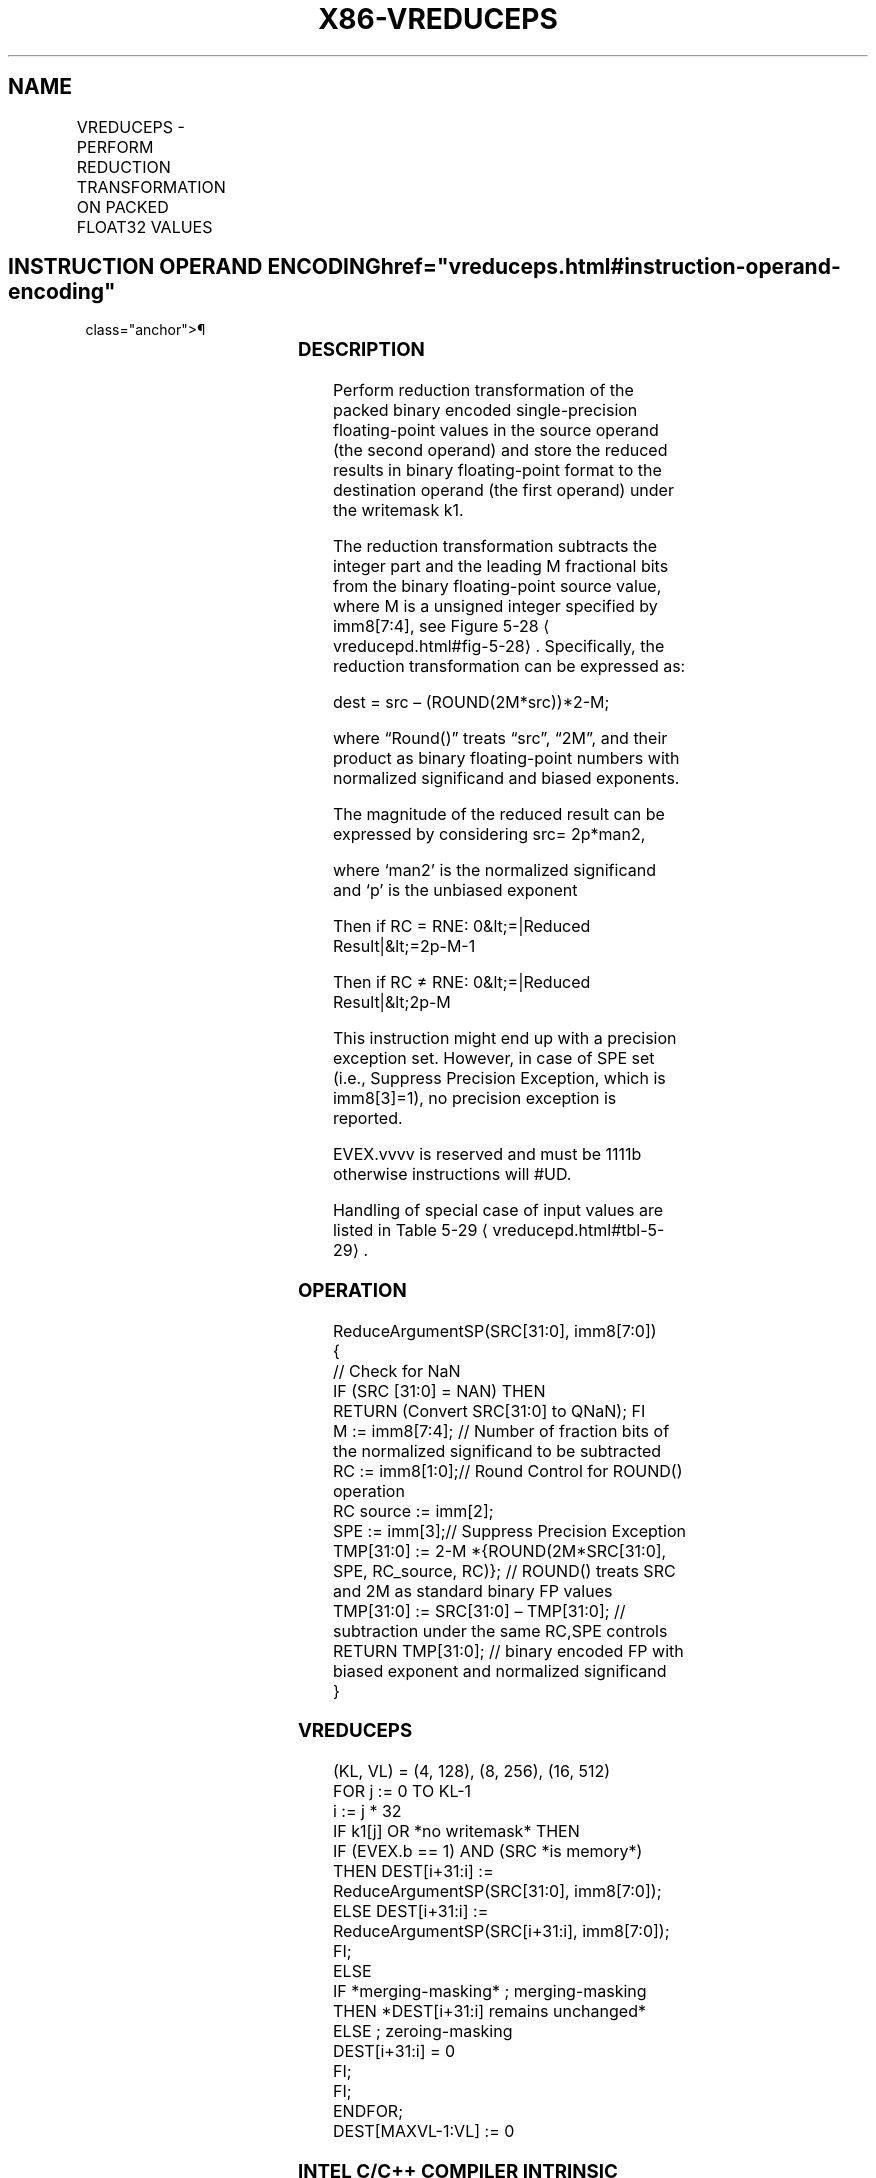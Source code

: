 '\" t
.nh
.TH "X86-VREDUCEPS" "7" "December 2023" "Intel" "Intel x86-64 ISA Manual"
.SH NAME
VREDUCEPS - PERFORM REDUCTION TRANSFORMATION ON PACKED FLOAT32 VALUES
.TS
allbox;
l l l l l 
l l l l l .
\fBOpcode/Instruction\fP	\fBOp/En\fP	\fB64/32 bit Mode Support\fP	\fBCPUID Feature Flag\fP	\fBDescription\fP
T{
EVEX.128.66.0F3A.W0 56 /r ib VREDUCEPS xmm1 {k1}{z}, xmm2/m128/m32bcst, imm8
T}	A	V/V	AVX512VL AVX512DQ	T{
Perform reduction transformation on packed single-precision floating-point values in xmm2/m128/m32bcst by subtracting a number of fraction bits specified by the imm8 field. Stores the result in xmm1 register under writemask k1.
T}
T{
EVEX.256.66.0F3A.W0 56 /r ib VREDUCEPS ymm1 {k1}{z}, ymm2/m256/m32bcst, imm8
T}	A	V/V	AVX512VL AVX512DQ	T{
Perform reduction transformation on packed single-precision floating-point values in ymm2/m256/m32bcst by subtracting a number of fraction bits specified by the imm8 field. Stores the result in ymm1 register under writemask k1.
T}
T{
EVEX.512.66.0F3A.W0 56 /r ib VREDUCEPS zmm1 {k1}{z}, zmm2/m512/m32bcst{sae}, imm8
T}	A	V/V	AVX512DQ	T{
Perform reduction transformation on packed single-precision floating-point values in zmm2/m512/m32bcst by subtracting a number of fraction bits specified by the imm8 field. Stores the result in zmm1 register under writemask k1.
T}
.TE

.SH INSTRUCTION OPERAND ENCODING  href="vreduceps.html#instruction-operand-encoding"
class="anchor">¶

.TS
allbox;
l l l l l l 
l l l l l l .
\fBOp/En\fP	\fBTuple Type\fP	\fBOperand 1\fP	\fBOperand 2\fP	\fBOperand 3\fP	\fBOperand 4\fP
A	Full	ModRM:reg (w)	ModRM:r/m (r)	imm8	N/A
.TE

.SS DESCRIPTION
Perform reduction transformation of the packed binary encoded
single-precision floating-point values in the source operand (the second
operand) and store the reduced results in binary floating-point format
to the destination operand (the first operand) under the writemask k1.

.PP
The reduction transformation subtracts the integer part and the leading
M fractional bits from the binary floating-point source value, where M
is a unsigned integer specified by imm8[7:4], see Figure
5-28
\[la]vreducepd.html#fig\-5\-28\[ra]\&. Specifically, the reduction
transformation can be expressed as:

.PP
dest = src – (ROUND(2M*src))*2-M;

.PP
where “Round()” treats “src”, “2M”, and their product as
binary floating-point numbers with normalized significand and biased
exponents.

.PP
The magnitude of the reduced result can be expressed by considering src=
2p*man2,

.PP
where ‘man2’ is the normalized significand and ‘p’ is the unbiased
exponent

.PP
Then if RC = RNE: 0&lt;=|Reduced Result|&lt;=2p-M-1

.PP
Then if RC ≠ RNE: 0&lt;=|Reduced Result|&lt;2p-M

.PP
This instruction might end up with a precision exception set. However,
in case of SPE set (i.e., Suppress Precision Exception, which is
imm8[3]=1), no precision exception is reported.

.PP
EVEX.vvvv is reserved and must be 1111b otherwise instructions will
#UD.

.PP
Handling of special case of input values are listed in Table
5-29
\[la]vreducepd.html#tbl\-5\-29\[ra]\&.

.SS OPERATION
.EX
ReduceArgumentSP(SRC[31:0], imm8[7:0])
{
    // Check for NaN
    IF (SRC [31:0] = NAN) THEN
        RETURN (Convert SRC[31:0] to QNaN); FI
    M := imm8[7:4]; // Number of fraction bits of the normalized significand to be subtracted
    RC := imm8[1:0];// Round Control for ROUND() operation
    RC source := imm[2];
    SPE := imm[3];// Suppress Precision Exception
    TMP[31:0] := 2-M *{ROUND(2M*SRC[31:0], SPE, RC_source, RC)}; // ROUND() treats SRC and 2M as standard binary FP values
    TMP[31:0] := SRC[31:0] – TMP[31:0]; // subtraction under the same RC,SPE controls
RETURN TMP[31:0]; // binary encoded FP with biased exponent and normalized significand
}
.EE

.SS VREDUCEPS
.EX
(KL, VL) = (4, 128), (8, 256), (16, 512)
FOR j := 0 TO KL-1
    i := j * 32
    IF k1[j] OR *no writemask* THEN
            IF (EVEX.b == 1) AND (SRC *is memory*)
                THEN DEST[i+31:i] := ReduceArgumentSP(SRC[31:0], imm8[7:0]);
                ELSE DEST[i+31:i] := ReduceArgumentSP(SRC[i+31:i], imm8[7:0]);
            FI;
    ELSE
        IF *merging-masking* ; merging-masking
            THEN *DEST[i+31:i] remains unchanged*
            ELSE ; zeroing-masking
                DEST[i+31:i] = 0
        FI;
    FI;
ENDFOR;
DEST[MAXVL-1:VL] := 0
.EE

.SS INTEL C/C++ COMPILER INTRINSIC EQUIVALENT  href="vreduceps.html#intel-c-c++-compiler-intrinsic-equivalent"
class="anchor">¶

.EX
VREDUCEPS __m512 _mm512_mask_reduce_ps( __m512 a, int imm, int sae)

VREDUCEPS __m512 _mm512_mask_reduce_ps(__m512 s, __mmask16 k, __m512 a, int imm, int sae)

VREDUCEPS __m512 _mm512_maskz_reduce_ps(__mmask16 k, __m512 a, int imm, int sae)

VREDUCEPS __m256 _mm256_mask_reduce_ps( __m256 a, int imm)

VREDUCEPS __m256 _mm256_mask_reduce_ps(__m256 s, __mmask8 k, __m256 a, int imm)

VREDUCEPS __m256 _mm256_maskz_reduce_ps(__mmask8 k, __m256 a, int imm)

VREDUCEPS __m128 _mm_mask_reduce_ps( __m128 a, int imm)

VREDUCEPS __m128 _mm_mask_reduce_ps(__m128 s, __mmask8 k, __m128 a, int imm)

VREDUCEPS __m128 _mm_maskz_reduce_ps(__mmask8 k, __m128 a, int imm)
.EE

.SS SIMD FLOATING-POINT EXCEPTIONS  href="vreduceps.html#simd-floating-point-exceptions"
class="anchor">¶

.PP
Invalid, Precision.

.PP
If SPE is enabled, precision exception is not reported (regardless of
MXCSR exception mask).

.SS OTHER EXCEPTIONS
See Table 2-46, “Type E2 Class
Exception Conditions”; additionally:

.TS
allbox;
l l 
l l .
\fB\fP	\fB\fP
#UD	If EVEX.vvvv != 1111B.
.TE

.SH COLOPHON
This UNOFFICIAL, mechanically-separated, non-verified reference is
provided for convenience, but it may be
incomplete or
broken in various obvious or non-obvious ways.
Refer to Intel® 64 and IA-32 Architectures Software Developer’s
Manual
\[la]https://software.intel.com/en\-us/download/intel\-64\-and\-ia\-32\-architectures\-sdm\-combined\-volumes\-1\-2a\-2b\-2c\-2d\-3a\-3b\-3c\-3d\-and\-4\[ra]
for anything serious.

.br
This page is generated by scripts; therefore may contain visual or semantical bugs. Please report them (or better, fix them) on https://github.com/MrQubo/x86-manpages.
